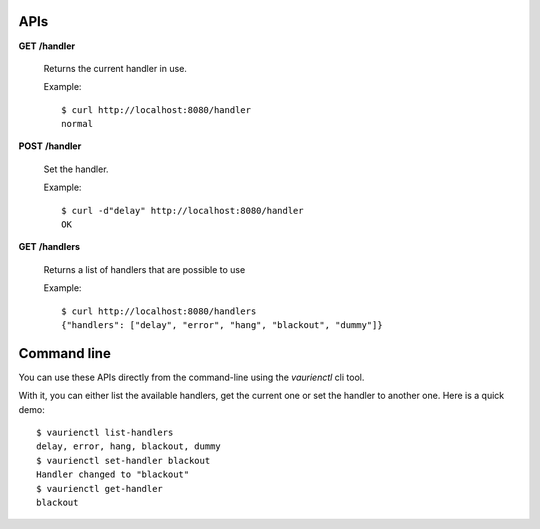 .. _apis:

APIs
====


**GET** **/handler**

   Returns the current handler in use.

   Example::

      $ curl http://localhost:8080/handler
      normal


**POST** **/handler**

   Set the handler.

   Example::

     $ curl -d"delay" http://localhost:8080/handler
     OK


**GET** **/handlers**

   Returns a list of handlers that are possible to use

   Example::

      $ curl http://localhost:8080/handlers
      {"handlers": ["delay", "error", "hang", "blackout", "dummy"]}


Command line
============

You can use these APIs directly from the command-line using the `vaurienctl`
cli tool.

With it, you can either list the available handlers, get the current one or set
the handler to another one. Here is a quick demo::

    $ vaurienctl list-handlers
    delay, error, hang, blackout, dummy
    $ vaurienctl set-handler blackout
    Handler changed to "blackout"
    $ vaurienctl get-handler
    blackout

